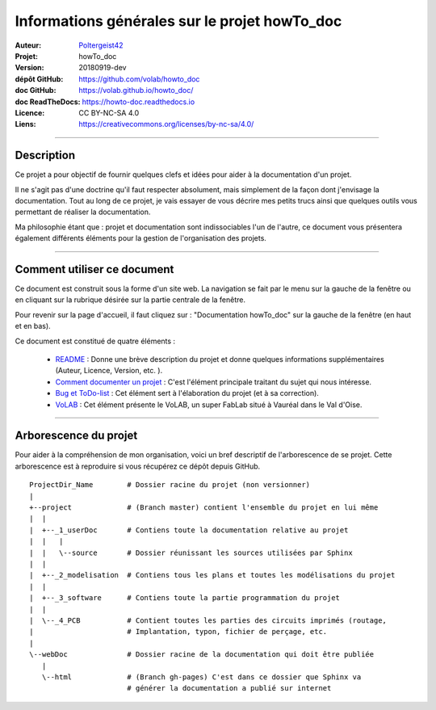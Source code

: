 ==============================================
Informations générales sur le projet howTo_doc
==============================================

:Auteur:            `Poltergeist42 <https://github.com/poltergeist42>`_
:Projet:             howTo_doc
:Version:            20180919-dev
:dépôt GitHub:       https://github.com/volab/howto_doc
:doc GitHub:         https://volab.github.io/howto_doc/
:doc ReadTheDocs:    https://howto-doc.readthedocs.io
:Licence:            CC BY-NC-SA 4.0
:Liens:              https://creativecommons.org/licenses/by-nc-sa/4.0/

####

Description
===========

Ce projet a pour objectif de fournir quelques clefs et idées pour aider à la documentation
d'un projet.

Il ne s'agit pas d'une doctrine qu'il faut respecter absolument, mais simplement de la façon dont
j'envisage la documentation. Tout au long de ce projet, je vais essayer de vous décrire mes petits
trucs ainsi que quelques outils vous permettant de réaliser la documentation.

Ma philosophie étant que : projet et documentation sont indissociables l'un de l'autre, ce document
vous présentera également différents éléments pour la gestion de l'organisation des projets.

####

Comment utiliser ce document
============================

Ce document est construit sous la forme d'un site web. La navigation se fait par le menu sur la
gauche de la fenêtre ou en cliquant sur la rubrique désirée sur la partie centrale de la fenêtre.

Pour revenir sur la page d'accueil, il faut cliquez sur : "Documentation howTo_doc" sur la gauche 
de la fenêtre (en haut et en bas).

Ce document est constitué de quatre éléments :

    * `README <https://volab.github.io/howto_doc/includeMe.html>`_ : Donne une brève 
      description du projet et donne quelques informations supplémentaires (Auteur, Licence, Version,
      etc. ).

    * `Comment documenter un projet <https://volab.github.io/howto_doc/howTo_Doc.html>`_ :
      C'est l'élément principale traitant du sujet qui nous intéresse.

    * `Bug et ToDo-list <https://volab.github.io/howto_doc/Bug_ToDoLst.html>`_ : Cet 
      élément sert à l'élaboration du projet (et à sa correction).

    * `VoLAB <https://volab.github.io/howto_doc/VoLAB.html>`_ : Cet élément présente le 
      VoLAB, un super FabLab situé à Vauréal dans le Val d'Oise.

####

Arborescence du projet
======================

Pour aider à la compréhension de mon organisation, voici un bref descriptif de l'arborescence de se 
projet. Cette arborescence est à reproduire si vous récupérez ce dépôt depuis GitHub. ::

    ProjectDir_Name        # Dossier racine du projet (non versionner)
    |
    +--project             # (Branch master) contient l'ensemble du projet en lui même
    |  |
    |  +--_1_userDoc       # Contiens toute la documentation relative au projet
    |  |   |
    |  |   \--source       # Dossier réunissant les sources utilisées par Sphinx
    |  |
    |  +--_2_modelisation  # Contiens tous les plans et toutes les modélisations du projet
    |  |
    |  +--_3_software      # Contiens toute la partie programmation du projet
    |  |
    |  \--_4_PCB           # Contient toutes les parties des circuits imprimés (routage,
    |                      # Implantation, typon, fichier de perçage, etc.
    |
    \--webDoc              # Dossier racine de la documentation qui doit être publiée
       |
       \--html             # (Branch gh-pages) C'est dans ce dossier que Sphinx va
                           # générer la documentation a publié sur internet





